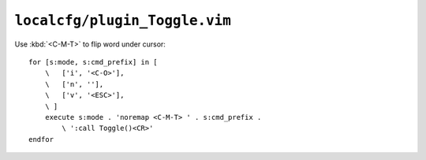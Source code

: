 ``localcfg/plugin_Toggle.vim``
==============================

Use :kbd:`<C-M-T>` to flip word under cursor::

    for [s:mode, s:cmd_prefix] in [
        \   ['i', '<C-O>'],
        \   ['n', ''],
        \   ['v', '<ESC>'],
        \ ]
        execute s:mode . 'noremap <C-M-T> ' . s:cmd_prefix .
            \ ':call Toggle()<CR>'
    endfor

